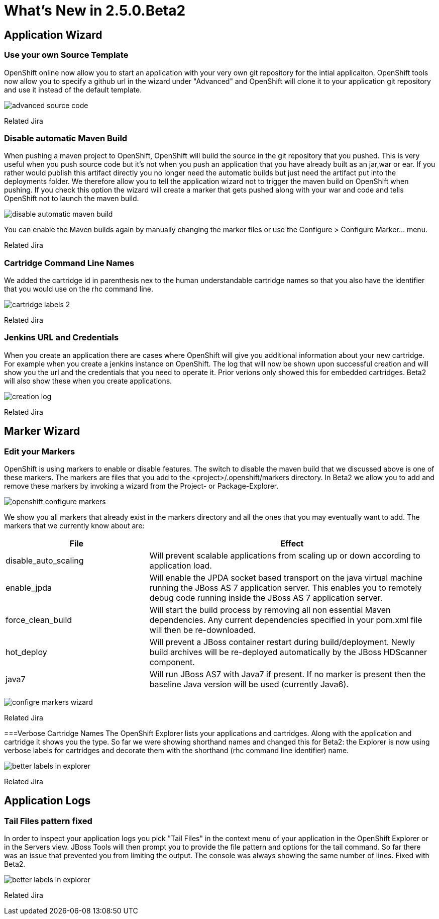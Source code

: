 = What's New in 2.5.0.Beta2
:page-layout: whatsnew
:page-feature_id: openshift
:page-feature_version: 2.5.0.Beta2
:page-feature_jbt_only: true
:page-jbt_core_version: 4.1.0.Beta2

== Application Wizard
=== Use your own Source Template 	

OpenShift online now allow you to start an application with your very own git repository for the intial applicaiton. OpenShift tools now allow you to specify a github url in the wizard under "Advanced" and OpenShift will clone it to your application git repository and use it instead of the default template.

image:images/advanced-source-code.png[]

Related Jira

=== Disable automatic Maven Build

When pushing a maven project to OpenShift, OpenShift will build the source in the git repository that you pushed. This is very useful when you push source code but it's not when you push an application that you have already built as an jar,war or ear. If you rather would publish this artifact directly you no longer need the automatic builds but just need the artifact put into the deployments folder. We therefore allow you to tell the application wizard not to trigger the maven build on OpenShift when pushing. If you check this option the wizard will create a marker that gets pushed along with your war and code and tells OpenShift not to launch the maven build.

image:images/disable-automatic-maven-build.png[]

You can enable the Maven builds again by manually changing the marker files or use the Configure > Configure Marker... menu.

Related Jira

=== Cartridge Command Line Names

We added the cartridge id in parenthesis nex to the human understandable cartridge names so that you also have the identifier that you would use on the rhc command line.

image:images/cartridge-labels-2.png[]

Related Jira

=== Jenkins URL and Credentials

When you create an application there are cases where OpenShift will give you additional information about your new cartridge. For example when you create a jenkins instance on OpenShift. The log that will now be shown upon successful creation and will show you the url and the credentials that you need to operate it. Prior verions only showed this for embedded cartridges. Beta2 will also show these when you create applications.

image:images/creation-log.png[]

Related Jira

== Marker Wizard
=== Edit your Markers

OpenShift is using markers to enable or disable features. The switch to disable the maven build that we discussed above is one of these markers. The markers are files that you add to the <project>/.openshift/markers directory. In Beta2 we allow you to add and remove these markers by invoking a wizard from the Project- or Package-Explorer.

image:images/openshift-configure-markers.png[]

We show you all markers that already exist in the markers directory and all the ones that you may eventually want to add. The markers that we currently know about are:

[cols="1,2"]
|===
|File | Effect

|disable_auto_scaling
|Will prevent scalable applications from scaling up or down according to application load.

|enable_jpda
| Will enable the JPDA socket based transport on the java virtual machine running the JBoss AS 7 application server. This enables you to remotely debug code running inside the JBoss AS 7 application server.

|force_clean_build
|Will start the build process by removing all non essential Maven dependencies. Any current dependencies specified in your pom.xml file will then be re-downloaded.

|hot_deploy
| Will prevent a JBoss container restart during build/deployment. Newly build archives will be re-deployed automatically by the JBoss HDScanner component.

|java7 
|Will run JBoss AS7 with Java7 if present. If no marker is present then the baseline Java version will be used (currently Java6).
|===

image:images/configre-markers-wizard.png[]

Related Jira

===Verbose Cartridge Names
The OpenShift Explorer lists your applications and cartridges. Along with the application and cartridge it shows you the type. So far we were showing shorthand names and changed this for Beta2: the Explorer is now using verbose labels for cartridges and decorate them with the shorthand (rhc command line identifier) name.

image:images/better-labels-in-explorer.png[]

Related Jira

== Application Logs
=== Tail Files pattern fixed
In order to inspect your application logs you pick "Tail Files" in the context menu of your application in the OpenShift Explorer or in the Servers view. JBoss Tools will then prompt you to provide the file pattern and options for the tail command. So far there was an issue that prevented you from limiting the output. The console was always showing the same number of lines. Fixed with Beta2.

image:images/better-labels-in-explorer.png[]

Related Jira 